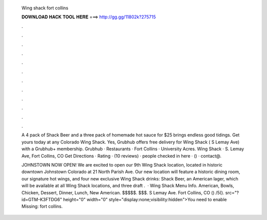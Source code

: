   Wing shack fort collins
  
  
  
  𝐃𝐎𝐖𝐍𝐋𝐎𝐀𝐃 𝐇𝐀𝐂𝐊 𝐓𝐎𝐎𝐋 𝐇𝐄𝐑𝐄 ===> http://gg.gg/11802k?275715
  
  
  
  .
  
  
  
  .
  
  
  
  .
  
  
  
  .
  
  
  
  .
  
  
  
  .
  
  
  
  .
  
  
  
  .
  
  
  
  .
  
  
  
  .
  
  
  
  .
  
  
  
  .
  
  A 4 pack of Shack Beer and a three pack of homemade hot sauce for $25 brings endless good tidings. Get yours today at any Colorado Wing Shack. Yes, Grubhub offers free delivery for Wing Shack ( S Lemay Ave) with a Grubhub+ membership. Grubhub · Restaurants · Fort Collins · University Acres. Wing Shack · S. Lemay Ave, Fort Collins, CO Get Directions · Rating · (10 reviews) · people checked in here · () · contact@.
  
  JOHNSTOWN NOW OPEN! We are excited to open our 9th Wing Shack location, located in historic downtown Johnstown Colorado at 21 North Parish Ave. Our new location will feature a historic dining room, our signature hot wings, and four new exclusive Wing Shack drinks: Shack Beer, an American lager, which will be available at all Wing Shack locations, and three draft .  · Wing Shack Menu Info. American, Bowls, Chicken, Dessert, Dinner, Lunch, New American. $$$$$. $$$. S Lemay Ave. Fort Collins, CO () /5(). src="?id=GTM-K3FTDG6" height="0" width="0" style="display:none;visibility:hidden">You need to enable Missing: fort collins.
